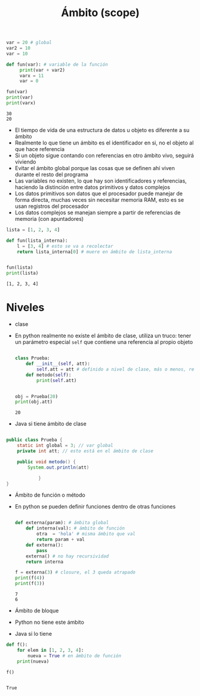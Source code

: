 #+title:Ámbito (scope)

#+begin_src python :session *py* :results output :exports both :tangled /tmp/test.py
  var = 20 # global
  var2 = 10
  var = 10

  def fun(var): # variable de la función
       print(var + var2)
       varx = 11
       var = 0

  fun(var)
  print(var)
  print(varx)

#+end_src

#+RESULTS:
: 30
: 20

- El tiempo de vida de una estructura de datos u objeto es diferente a su ámbito
- Realmente lo que tiene un ámbito es el identificador en si, no el objeto al que hace referencia
- Si un objeto sigue contando con referencias en otro ámbito vivo, seguirá viviendo
- Evitar el ámbito global porque las cosas que se definen ahí viven
  durante el resto del programa
- Las variables no existen, lo que hay son identificadores y referencias, haciendo la distinción entre datos primitivos y datos complejos
- Los datos primitivos son datos que el procesador puede manejar de forma directa, muchas veces sin necesitar memoria RAM, esto es se usan registros del procesador
- Los datos complejos se manejan siempre a partir de referencias de memoria (con apuntadores)


#+begin_src python :session *py* :results output :exports both :tangled /tmp/test.py
  lista = [1, 2, 3, 4]

  def fun(lista_interna):
      l = [3, 4] # esto se va a recolectar
      return lista_interna[0] # muere en ámbito de lista_interna


  fun(lista)
  print(lista)

#+end_src

#+RESULTS:
: [1, 2, 3, 4]


* Niveles
- clase
- En python realmente no existe el ámbito de clase, utiliza un truco:
  tener un parámetro especial =self= que contiene una referencia al
  propio objeto
  #+begin_src python :session *py* :results output :exports both :tangled /tmp/test.py

    class Prueba:
        def __init__(self, att):
            self.att = att # definido a nivel de clase, más o menos, realmente no, el self tiene un ámbito de función
        def metodo(self):
            print(self.att)


    obj = Prueba(20)
    print(obj.att)

  #+end_src

  #+RESULTS:
  : 20

- Java si tiene ámbito de clase

#+begin_src java

  public class Prueba {
      static int global = 3; // var global
      private int att; // esto está en el ámbito de clase

      public void metodo() {
          System.out.println(att)

              }
  }

#+end_src

- Ámbito de función o método
- En python se pueden definir funciones dentro de otras funciones
  
  #+begin_src python :session *py* :results output :exports both :tangled /tmp/test.py

    def externa(param): # ámbita global
        def interna(val): # ámbito de función
            otra  = 'hola' # misma ámbito que val
            return param + val
        def externa():
            pass
        externa() # no hay recursividad
        return interna

    f = externa(3) # closure, el 3 queda atrapado
    print(f(4))
    print(f(3))

  #+end_src

  #+RESULTS:
  : 7
  : 6

- Ámbito de bloque
- Python no tiene este ámbito
- Java si lo tiene

#+begin_src python :session *py* :results output :exports both :tangled /tmp/test.py
  def f():
      for elem in [1, 2, 3, 4]:
          nueva = True # en ámbito de función
      print(nueva)

  f()


#+end_src  

#+RESULTS:
: True
